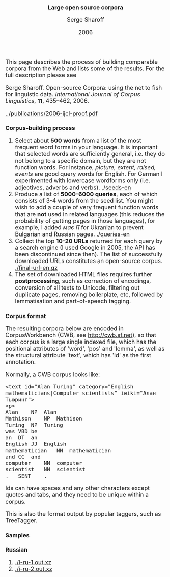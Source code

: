 #+TITLE: Large open source corpora
#+AUTHOR: Serge Sharoff
#+DATE: 2006
#+OPTIONS: toc:nil
#+LATEX_HEADER: \usepackage{times}
#+LATEX_HEADER: \usepackage{apalike}
#+HTML_HEAD_EXTRA: <style>*{font-size: large;}</style>

This page describes the process of building comparable corpora from the Web and lists some of the results.  For the full description please see

Serge Sharoff. Open-source Corpora: using the net to fish for linguistic data. /International Journal of Corpus Linguistics/, *11*,
435--462, 2006.

[[../publications/2006-ijcl-proof.pdf]]

* Corpus-building process
 1. Select about *500 words* from a list of the most frequent word forms in your language.  It is important that selected words are sufficiently general, i.e. they do not belong to a specific domain, but they are not function words.  For instance, /picture, extent, raised, events/ are good query words for English.  For German I experimented with lowercase wordforms only (i.e. adjectives, adverbs and verbs). [[./seeds-en]]
 2. Produce a list of *5000-6000 queries*, each of which consists of 3-4 words from the seed list.  You might wish to add a couple of very frequent function words that are *not* used in related languages (this reduces the probability of getting pages in those languages), for example, I added /має/ /її/ for Ukranian to prevent Bulgarian and Russian pages. [[./queries-en]]
 3. Collect the top *10-20 URLs* returned for each query by a search engine (I used Google in 2005, the API has been discontinued since then).  The list of successfully downloaded URLs constitutes an open-source corpus. [[./final-url-en.gz]]
 4. The set of downloaded HTML files requires further *postprocessing*, such as correction of encodings, conversion of all texts to Unicode, filtering out duplicate pages, removing boilerplate, etc, followed by lemmatisation and part-of-speech tagging.

* Corpus format
The resulting corpora below are encoded in CorpusWorkbench (CWB, see
[[http://cwb.sf.net]]), so that each corpus is a large single indexed
file, which has the positional attributes of 'word', 'pos' and 'lemma',
as well as the structural attribute 'text', which has 'id' as the first
annotation.

Normally, a CWB corpus looks like:

#+BEGIN_EXAMPLE
  <text id="Alan Turing" category="English mathematicians|Computer scientists" iwiki="Алан Тьюринг">
  <p>
  Alan    NP  Alan
  Mathison    NP  Mathison
  Turing  NP  Turing
  was VBD be
  an  DT  an
  English JJ  English
  mathematician   NN  mathematician
  and CC  and
  computer    NN  computer
  scientist   NN  scientist
  .   SENT    .
#+END_EXAMPLE

Ids can have spaces and any other characters except quotes and tabs, and
they need to be unique within a corpus.

This is also the format output by popular taggers, such as TreeTagger.

* Samples

** Russian
 1. [[./i-ru-1.out.xz]]
 2. [[./i-ru-2.out.xz]]

